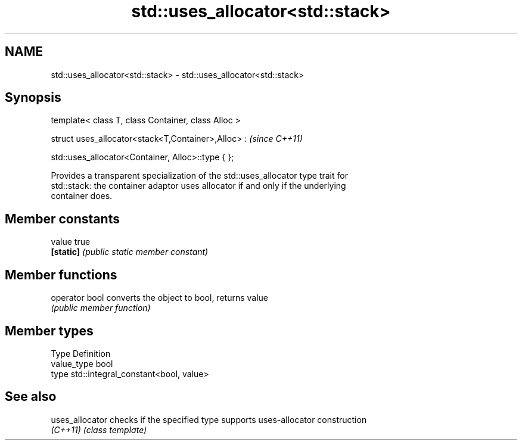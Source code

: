 .TH std::uses_allocator<std::stack> 3 "Nov 25 2015" "2.0 | http://cppreference.com" "C++ Standard Libary"
.SH NAME
std::uses_allocator<std::stack> \- std::uses_allocator<std::stack>

.SH Synopsis
   template< class T, class Container, class Alloc >

   struct uses_allocator<stack<T,Container>,Alloc> :     \fI(since C++11)\fP

       std::uses_allocator<Container, Alloc>::type { };

   Provides a transparent specialization of the std::uses_allocator type trait for
   std::stack: the container adaptor uses allocator if and only if the underlying
   container does.

.SH Member constants

   value    true
   \fB[static]\fP \fI(public static member constant)\fP

.SH Member functions

   operator bool converts the object to bool, returns value
                 \fI(public member function)\fP

.SH Member types

   Type       Definition
   value_type bool
   type       std::integral_constant<bool, value>

.SH See also

   uses_allocator checks if the specified type supports uses-allocator construction
   \fI(C++11)\fP        \fI(class template)\fP 

